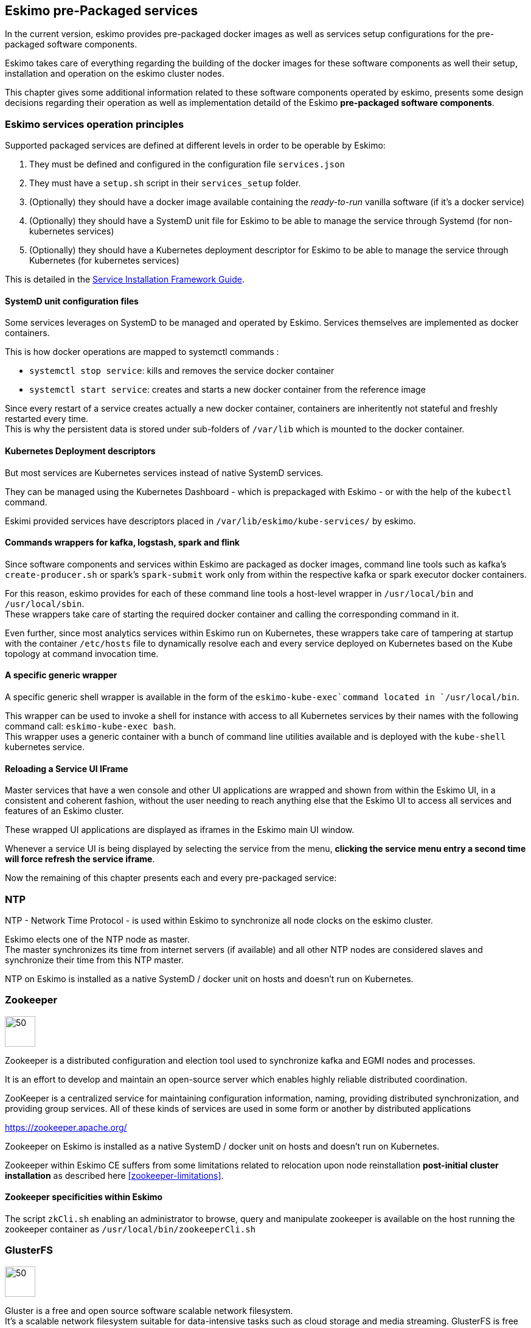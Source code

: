
== Eskimo pre-Packaged services

In the current version, eskimo provides pre-packaged docker images as well as services setup configurations for the
pre-packaged software components.

Eskimo takes care of everything regarding the building of the docker images for these software components as well
their setup, installation and operation on the eskimo cluster nodes.

This chapter gives some additional information related to these software components operated by eskimo, presents some
design decisions regarding their operation as well as implementation detaild of the Eskimo *pre-packaged software
components*.

=== Eskimo services operation principles

Supported packaged services are defined at different levels in order to be operable by Eskimo:

1. They must be defined and configured in the configuration file `services.json`
2. They must have a `setup.sh` script in their `services_setup` folder.
3. (Optionally) they should have a docker image available containing the _ready-to-run_ vanilla software (if it's a
docker service)
4. (Optionally) they should have a SystemD unit file for Eskimo to be able to manage the service through Systemd (for
non-kubernetes services)
5. (Optionally) they should have a Kubernetes deployment descriptor for Eskimo to be able to manage the service through
Kubernetes (for kubernetes services)

This is detailed in the
https://www.eskimo.sh/doc/service-dev-guide.html#services_installation_framework[Service Installation Framework Guide].

==== SystemD unit configuration files

Some services leverages on SystemD to be managed and operated by Eskimo. Services themselves are implemented as docker
containers.

This is how docker operations are mapped to systemctl commands :

* `systemctl stop service`: kills and removes the service docker container
* `systemctl start service`: creates and starts a new docker container from the reference image

Since every restart of a service creates actually a new docker container, containers are inheritently not stateful and
freshly restarted every time. +
This is why the persistent data is stored under sub-folders of `/var/lib` which is mounted to the docker container.

==== Kubernetes Deployment descriptors

But most services are Kubernetes services instead of native SystemD services.

They can be managed using the Kubernetes Dashboard - which is prepackaged with Eskimo - or with the help of the
`kubectl` command.

Eskimi provided services have descriptors placed in `/var/lib/eskimo/kube-services/` by eskimo.

==== Commands wrappers for kafka, logstash, spark and flink

Since software components and services within Eskimo are packaged as docker images, command line tools such
as kafka's `create-producer.sh` or spark's `spark-submit` work only from within the respective kafka or spark
executor docker containers.

For this reason, eskimo provides for each of these command line tools a host-level wrapper in `/usr/local/bin`
and `/usr/local/sbin`. +
These wrappers take care of starting the required docker container and calling the corresponding command in it.

Even further, since most analytics services within Eskimo run on Kubernetes, these wrappers take care of tampering at
startup with the container `/etc/hosts` file to dynamically resolve each and every service deployed on Kubernetes based
on the Kube topology at command invocation time.

==== A specific generic wrapper

A specific generic shell wrapper is available in the form of the `eskimo-kube-exec`command located in `/usr/local/bin`.

This wrapper can be used to invoke a shell for instance with access to all Kubernetes services by their names with the
following command call: `eskimo-kube-exec bash`. +
This wrapper uses a generic container with a bunch of command line utilities available and is deployed with the
`kube-shell` kubernetes service.

==== Reloading a Service UI IFrame

Master services that have a wen console and other UI applications are wrapped and shown from within the Eskimo UI, in a
consistent and coherent fashion, without the user needing to reach anything else that the Eskimo UI to access all
services and features of an Eskimo cluster.

These wrapped UI applications are displayed as iframes in the Eskimo main UI window.

Whenever a service UI is being displayed by selecting the service from the menu, *clicking the service menu entry a
second time will force refresh the service iframe*.

Now the remaining of this chapter presents each and every pre-packaged service:

=== NTP

NTP - Network Time Protocol - is used within Eskimo to synchronize all node clocks on the eskimo cluster.

Eskimo elects one of the NTP node as master. +
The master synchronizes its time from internet servers (if available) and all other NTP nodes are
considered slaves and synchronize their time from this NTP master.

NTP on Eskimo is installed as a native SystemD / docker unit on hosts and doesn't run on Kubernetes.

=== Zookeeper

image::pngs/zookeeper-logo.png[50, 50, align="center"]

Zookeeper is a distributed configuration and election tool used to synchronize kafka and EGMI nodes and processes.

It is an effort to develop and maintain an open-source server which enables highly reliable distributed coordination.

ZooKeeper is a centralized service for maintaining configuration information, naming, providing distributed
synchronization, and providing group services. All of these kinds of services are used in some form or another by
distributed applications

https://zookeeper.apache.org/

Zookeeper on Eskimo is installed as a native SystemD / docker unit on hosts and doesn't run on Kubernetes.

Zookeeper within Eskimo CE suffers from some limitations related to relocation upon node reinstallation
*post-initial cluster installation* as described here <<zookeeper-limitations>>.

==== Zookeeper specificities within Eskimo

The script `zkCli.sh` enabling an administrator to browse, query and manipulate zookeeper is available on the host
running the zookeeper container as `/usr/local/bin/zookeeperCli.sh`

=== GlusterFS

image::pngs/gluster-logo.png[50, 50, align="center"]

Gluster is a free and open source software scalable network filesystem. +
It's a scalable network filesystem suitable for data-intensive tasks such as cloud storage and media streaming.
GlusterFS is free and open source software and can utilize common off-the-shelf hardware.

GlusterFS is the common distributed filesystem used within eskimo. It is used to store business data and share data and
configuration among eskimo cluster nodes.

https://www.gluster.org/

GlusterFS on Eskimo is installed as a native SystemD / docker unit on hosts and doesn't run on Kubernetes. It is used
by Kubernetes itself to store its shared configuration.

==== Gluster Infrastructure

Eskimo approaches gluster shares management in a specific way.

First Gluster runs from within a docker container and is isolated from the host operating system. +
Then Eskimo then leverages on EGMI - https://github.com/eskimo-sh/egmi - Eskimo Gluster Management Interface - to manage
and operate the gluster cluster.

The architecture can be depicted as follows:

image::pngs/gluster_infrastructure.png[800, 800, align="center"]

Please refer to the EGMI page on github linked above for further description of EGMI.

*Noteworthy details*:

* EGMI within Eskimo requires all gluster shares used by Eskimo services to be configured in the property `target.volumes`
of the configuration file (part) `egmi.properties` in the Eskimo services configuration file `services.json`. Refer to
the services development guide for a presentation of that file.

==== Gluster mounts management

Gluster shares are mounted at runtime using standard mount command (fuse filesystem).

However eskimo provides _Toolbox script_ that takes care of all the burden of managing shared folders with gluster.

This _Toolbox script_ is the available on cluster nodes at: `/usr/local/sbin/gluster-mount.sh`. +
This script is called as follows:

.calling /usr/local/sbin/gluster-mount.sh
----
/usr/local/sbin/gluster-mount.sh VOLUME_NAME MOUNT_POINT OWNER_USER_ID
----

where:

* `VOLUME_NAME` is the name of the volume to be created in the gluster cluster
* `MOUNT_POINT` is the folder where to mount that volume on the local filesystem.
* `OWNER_USER_ID` the user to which the mount points should belong

The beauty of this script is that it takes care of everything, from manipulating `/etc/fstab` to configuring SystemD
automount properly, etc.

This script is related to the mount part (the client part) on hosts OSes running on the Eskimo cluster.
A similar script is provided to run from within container to mount gluster shares from within containers
(as required for instance for kubernetes operated services) : `inContainerMountGluster.sh`. +
EGMI takes care of the GlusterFS backend management part.

==== Gluster specificities within Eskimo

Some notes regarding gluster usage within Eskimo:

* Eskimo's pre-packaged services leverage on gluster for their data share need between services running on different
cluster nodes. Gluster provides the abstraction of location of the filesystem for services.
* Gluster mounts with fuse are pretty weak and not very tolerant to network issues. For this reason a watchdog runs
periodically that fixes gluster mounts that might have been disconnected following a network cut or another network
problem


=== Kubernetes

image::pngs/kubernetes-logo.png[50, 50, align="center"]

Kubernetes is an open-source container orchestration system for automating software deployment, scaling, and management.

Eskimo leverages on Kubernetes to distribute services and management consoles on the Cluster nodes. Aside of some
services required for Kubernetes itself - such as GlusterFS, Zookeeper (used by EGMI actually) and ntp - all Eskimo
services are now distributed by and operated on Kubernetes.

Kubernetes requires etcd to store and manage its configuration and Eskimo takes care of deploying etcd. +
Eskimo also takes care of each and every bits and bytes of configuration related to Kubernetes. Kubernetes is exposed to
administrators but they are not forced to be aware of it. Eskimo automates each and every tak related to Kubernetes such
as deploying services and PODs, configuring endpoints, creating SSL certificates, etc.
Eskimo also created roles and users required to operate Kubernetes and sets up host level DNS configuration to enable
host-native services to call Kubernetes services by their name.

Kubernetes Within Eskimo CE suffers from some limitations related to node removal *post-installation* as
described here <<kubernetes-limitations>>.

Eskimo also packages and manages _etcd_ automatically as required by Kubernetes. +
etcd is a strongly consistent, distributed key-value store that provides a reliable way to store data that needs to be
accessed by a distributed system or cluster of machines. It gracefully handles leader elections during network
partitions and can tolerate machine failure, even in the leader node. +
Etcd within Eskimo CE suffers from some limitations related to node removal and addition *post-installation* as
described here <<etcd-limitations>>.


Eskimo separates Kubernetes components in two families :

* The *Kube Master* which packages
** The `kube-apiserver`
** The `kube-controller-manager`
** The `kube-scheduler`
** A Kube proxy process
* The *Kube Slave* which packages
** The `kubelet`
** The `kube-router`

https://kubernetes.io/

==== Kubernetes specificities within Eskimo

The Kube Master takes care of deploying the *CoreDNS* POD and package.

The *Kube Router* is used for networking, firewalling and proxying on eskimo cluster nodes.

Both the Kube Master packages and the Kube Slave package takes care of mounting the gluster volume used to store
the Kubernetes configuration to make it available to both master and slave processes.

All kubernetes system Docker images such as CoreDNS, Pause, etc. are packaged by Eskimo and deployed automatically.

Last but not least, Eskimo defines required endpoints automatically to make gluster available as a volume provider to
kubernetes services.

===== Kubernetes services name resolution on host nodes

As of current version of Eskimo (V0.5), no ost-level DNS service is provided to provide service name resolution for
nodes host level commands and components.

Eskimo provides in place a command `eskimo-kube-exec` which invokes the passed command line within a container where
kubernetes services are declared in `/etc/hosts`, thus making them available for command line programs.


=== Elastic Logstash

image::pngs/logstash-logo.png[50, 50, align="center"]

Logstash is an open source, server-side data processing pipeline that ingests data from a multitude of sources
simultaneously, transforms it, and then sends it to your favorite "stash."

Logstash dynamically ingests, transforms, and ships your data regardless of format or complexity. Derive structure from
unstructured data with grok, decipher geo coordinates from IP addresses, anonymize or exclude sensitive fields, and
ease overall processing.

https://www.elastic.co/products/logstash

==== Logstash specificities within Eskimo

Whenever logstash is distributed as a docker container, and yet to be used from other containers, such as Zeppelin,
these containers can hardly (there are ways, but they are cumbersome) instantiate logstash processes. This is solved
within Eskimo by leveryging on a command server and an _always on_ container with the logstash software.

THis command server is deployed as a Kubernetes StatefulSet in such a way that Kubernetes schedules this container on
every Eskimo cluster node. +
The command server in these containers takes care of invoking logstash processes with the arguments passed to its API.

This works as follows:

1. First, the folder `/var/lib/logstash/data` is shared between the host, the zeppelin container and the logstash
containers. As such, `/var/lib/logstash/data` can be used to pass data to logstash. +
In a cluster environment, `/var/lib/logstash/data` is shared among cluster nodes using Gluster.

2. Eskimo provides a command `/usr/local/bin/logstash-cli` that acts as a command line client to the logstash server
container. +
Whenever one calls `logstash-cli`, this client command invokes logstash in the logstash container (potentially remotely
on another node through kubernetes) and passes the arguments is has been given to the logstash instance.

`logstash-cli` supports all logstash arguments which are passed through to the invoked logstash instance within the
logstash container. +
In addition, it supports two non-standard arguments that are specific to eskimo:

* `-std_in /path/to/file` which is used to pass the given file as STDIN to the invoked logstash instance. This is
unfortunately required since piping the STDIN of the logstash-cli command to the remote logstash instance is not
supported yet.

==== logstash-cli package

A specific package called _logstash-cli_ packages the `logstash-cli` command presented above and makes it available on
nodes where it is installed.

In addition to the command server / `logstash-cli` couple, a `logstash` command wrapper is provided that invokes
logstash in an ad'hoc container created on the fly.

==== Gluster shares for Logstash

Nodes where logstash is installed automatically have the following gluster share created and mounted:

* `/var/lib/elasticsearch/logstash/data` which can be used to pass data to logstash instances or retrieve data from
logstash instances.


=== ElasticSearch

image::pngs/elasticsearch-logo.png[50, 50, align="center"]

ElasticSearch is a document oriented real-time and distributed NoSQL database management system.

It is a distributed, RESTful search and analytics engine capable of addressing a growing number of use cases. As the
heart of the Elastic Stack, it centrally stores your data so you can discover the expected and uncover the unexpected.

Elasticsearch lets you perform and combine many types of searches — structured, unstructured, geo, metric — any way
you want. Start simple with one question and see where it takes you.

https://www.elastic.co/products/elasticsearch

ElasticSearch is deployed as a Kubernetes StatefulSet in such a way that Kubernetes schedules an ElasticSearch instance
on every Eskimo cluster node.

Elasticsearch instances are available using the DNS hostname `elasticsearch.eskimo.svc.cluster.eskimo` both within
containers (PODs) running through Kubernetes and within containers running natively on nodes. +
Individual ES instances have specific names but the hostname above enables to reach anyone of them in a random fashion
(high availability),

=== Cerebro

image::pngs/cerebro-logo.png[50, 50, align="center"]

Cerebro is used to administer monitor elasticsearch nodes and activities. It is an open source elasticsearch web admin
tool.

Monitoring the nodes here includes all indexes, all the data nodes, index size, total index size, etc

https://github.com/lmenezes/cerebro

Cerebro is deployed in Kubernetes as a _deployment_, ensuring it's availability on another node when the former node
running it goes down.

=== Elastic Kibana

image::pngs/kibana-logo.png[50, 50, align="center"]

Kibana lets you visualize your Elasticsearch data and navigate the Elastic Stack so you can do anything from tracking
query load to understanding the way requests flow through your apps.

Kibana gives you the freedom to select the way you give shape to your data. And you don’t always have to know what
you’re looking for. With its interactive visualizations, start with one question and see where it leads you.

https://www.elastic.co/products/kibana

Kibana is deployed in Kubernetes as a _deployment_, ensuring it's availability on another node when the former node
running it goes down.

==== Kibana specificities within Eskimo

Eskimo is able to provision Kibana dashboards and referenced objects automatically at installation time.

* dashboards and all references objects exports need to be put under `services_setup/kibana/samples/` such as
e.g. `samples/berka-transactions.ndjson`
* These Kibana export archives need to be self contained : every direct or indirect object referenced by a dashboard
such as obviously visualizations, saved searches, index patterns, etc. need to be selected when creating the extract.

==== Pre-packaged Kibana Dashboards

In addition to the Kibana native samples distributed along Kibana, Eskimo provisions a sample Dashboard for Berka
transactions used in Zeppelin sample notes.


=== Apache Kafka

image::pngs/kafka-logo.png[50, 50, align="center"]

Kafka is a distributed and low-latency data distribution and processing framework. It is a  distributed Streaming platform.

Kafka is used for building real-time data pipelines and streaming apps. It is horizontally scalable, fault-tolerant,
wicked fast, and runs in production in thousands of companies.

https://kafka.apache.org/

Kafka is deployed as a Kubernetes StatefulSet in such a way that Kubernetes schedules an Kafka instance
on every Eskimo cluster node.

Kafka instances are available using the DNS hostname `kafka.eskimo.svc.cluster.eskimo` both within
containers (PODs) running through Kubernetes and within containers running natively on nodes. +
Individual Kafka instances have specific names but the hostname above enables to reach anyone of them in a random
fashion (high availability),

==== kafka-cli package

A specific package called _kafka-cli_ installs wrappers on the usual kafka command line programs usually bundled with
kafka distributions. It is intended to be installed on nodes where operators, administrators or developers will
interact with kafka.

=== Kafka Manager

image::pngs/kafka-logo.png[50, 50, align="center"]

Kafka Manager is a tool for managing Apache Kafka.

KafkaManager enables to manage multiples clusters, nodes, create and delete topics, run preferred replica election,
generate partition assignments, monitor statistics, etc.

https://github.com/lmenezes/cerebro

Kafka Manager is deployed in Kubernetes as a _deployment_, ensuring it's availability on another node when the former
node running it goes down.


=== Apache Spark

image::pngs/spark-executor-logo.png[50, 50, align="center"]

Apache Spark is an open-source distributed general-purpose cluster-computing framework. Spark provides an interface
for programming entire clusters with implicit data parallelism and fault tolerance.

Spark provides high-level APIs and an optimized engine that supports general execution graphs. It also supports a rich
set of higher-level tools including Spark SQL for SQL and structured data processing, MLlib for machine learning,
GraphX for graph processing, and Spark Streaming.

https://spark.apache.org/

==== spark-cli package

A specific package called _spark-cli_ installs wrappers on the usual spark command line programs usually bundled with
Spark distributions. It is intended to be installed on nodes where operators, administrators or developers will
interact with spark.

==== Gluster shares for Spark

Nodes where spark is installed (either spark executor or spark history server or zeppelin) automatically have following
gluster shares created and mounted:

* `/var/lib/spark/data` where spark stores its own data but the user can store his own data to be used accross spark
executors as well
* `/var/lib/spark/eventlog` where the spark executors and the spark driver store their logs and used by the spark
history server to monitor spark jobs.

==== Other Spark specificities within Eskimo

The spark runtime is a _registry only_ service. As long as no start job is running, there is no spark POD running in
kubernetes. The spark driver takes care of instantiating spark executor as Kubernetes POD. The Spark driver itself can
run within Kubernetes as a POD or outside Kubernetes as a standalone process.

The _Spark History Server_ on the other hand, leveraging on the same container image as spark runtime PODs, is always up
and running as a Kubernetes POD.

=== Apache Flink

image::pngs/flink-app-master-logo.png[50, 50, align="center"]

Apache Flink is an open-source stream-processing framework.

Apache Flink is a framework and distributed processing engine for stateful computations over unbounded and bounded data
streams. Flink has been designed to run in all common cluster environments, perform computations at in-memory speed and
at any scale.

Apache Flink's dataflow programming model provides event-at-a-time processing on both finite and infinite datasets. At
a basic level, Flink programs consist of streams and transformations. Conceptually, a stream is a (potentially
never-ending) flow of data records, and a transformation is an operation that takes one or more streams as input, and
produces one or more output streams as a result.

https://flink.apache.org

==== flink-cli package

A specific package called _flink-cli_ installs wrappers on the usual flink command line programs usually bundled with
Flink distributions. It is intended to be installed on nodes where operators, administrators or developers will
interact with flink.

The _remote host_ to use in flink command line tools to reach flink deployed on Kubernetes with Eskimo is
`flink-runtime-rest.eskimo.svc.cluster.eskimo` and the port is `8081`.

==== Gluster shares for Flink

Nodes where Flink is installed (either Flink App Master, Flink worker or Zeppelin) automatically have the following
gluster shares created and mounted:

* `/var/lib/flink/data flink` used to store data to be shared amoung flink workers.
* `/var/lib/flink/completed_jobs` where flink completed jobs are stored.


==== pyflink programs requirements on Eskimo

Within Eskimo, the pyflink python environment is aailable as a virtual environment packaged at the following location:
`/usr/local/lib/flink/`opt/python/venv.zip`.

In order for this virtual environment to be available to user submitted pyflink jobs, the following configirations must
be declared:

----
    # specify the Python virtual environment
    t_env.add_python_archive("/usr/local/lib/flink/opt/python/venv.zip")
    # specify the path of the python interpreter which is used to execute the python UDF workers
    t_env.get_config().set_python_executable("venv.zip/venv/bin/python")
----

or using Python DataStream API as following:

----
    stream_execution_environment.add_python_archive("/usr/local/lib/flink/opt/python/venv.zip")
    stream_execution_environment.set_python_executable("venv.zip/venv/bin/python")
----

==== Other Flink specificities within Eskimo

A Flink POD is always running, it's the Job Manager service which is constantly up and running and takes care of
instantiating Task Manager PODs.

=== Apache zeppelin

image::pngs/zeppelin-logo.png[50, 50, align="center"]

Apache Zeppelin is a web-based notebook that enables data-driven, interactive data analytics and collaborative
documents with SQL, Scala and more.

Zeppelin is a multiple purpose notebook, the place for all your needs, from Data Discovery to High-end Data Analytics
supporting a Multiple Language Backend.

Within Eskimo, zeppelin can be used to run flink and spark jobs, discover data in ElasticSearch, manipulate files in
Gluster, etc.

https://zeppelin.apache.org/

==== Zeppelin specificities within Eskimo

Within Eskimo, Zeppelin runs from within a docker container. +
Command wrappers and custom command clients are available to enable it to use other services, running themselves as
docker containers under eskimo.

* Elasticsearch, flink and spark are called by using their dedicated intepreter
* Logstash is called by using the `logstash-cli` script from the shell interpreter

In addition, zeppelin has access to shared folders used by the different services in order to be able to share data
with them. +
Following shares are mounted within the Zeppelin container:

* Logstash shared folder:
** `/var/lib/elasticsearch/logstash/data`
* Spark shares:
** `/var/lib/spark/data`
** `/var/lib/spark/eventlog`
* Flink shares:
** `/var/lib/flink/data flink`
** `/var/lib/flink/completed_jobs`

These shared folders are automatically shared among the different nodes of the cluster using GlusterFS.

An additional share exist in order to be able to share data to the zeppelin docker container:

** `/var/lib/zeppelin/data` used to share data between hosts and the zeppelin container (also automatically shared by
gluster when deploying in cluster mode).

==== _Shared_ or _Per Note_ interpreters

Zeppelin's interpreters - such as the Spark interpreter wrapping the spark submit process or the ElasticSearch
interpreter - can be instantiated globally for the whole zeppelin container of isolated per note. +
Eskimo's settings page enables an administrator to change this configuration globally for all zeppelin interpreters.

The default settings is `shared` which means that interpreters are shared by all notes within zeppelin.

WARNING: It's absolutely key to understand what implication this default setting has in terms of user experience.
Stopping a `shared` interpreter means killing all jobs running on that interpreter for all users working concurrenty
with Zeppelin. +
For this reason, *in a production multi-user environment, it's important to make sure to change this setting to
`per_note`* thus enabling a much better isolation between users. +
In this case, it's also very important to significantly increase the amount of memory available to the zeppelin
container to something with minimum 2Gb per user using Zeppelin concurrently with a 2Gb base (e.g. 2 users would
mean 2 Gb Base + 2 x 2 Gb for each user, hence 6Gb RAM in total to give to Zeppelin).

*Eskimo Enterprise Edition* is required if one wishes to separate Zeppelin's interpreters *per user*.

==== Eskimo packaged Zeppelin Sample notes

Upon Zeppelin installation, Eskimo sets up a set of Sample notes in Zeppelin to illustrate the behaviour of the
Eskimo cluster using different frameworks and the different packaged technologies such as Flink, Spark, Logstash, etc.

These sample zeppelin notes are intended to demonstrate the possibilities with Eskimo and to show how Zeppelin can
be used to program Spark batch jobs, Spark Streaming jobs, Flink jobs, etc.

The different sample note packages with Eskimo and available from within Zeppelin are described hereafter.

===== ElasticSearch Demo (Queries)

This is a very simple demo note showing how to submit queries to ElasticSearch from a Zeppelin note.

It uses the elasticsearch interpreter from Zeppelin. +
One needs to have loaded the "Sample flight data" from within Kibana in prior to execute the queries from this notebook.

===== Logstash Demo

The logstash demo note shows how to integrate with logstash on Eskimo from a Zeppelin note.

It uses the shell interpreter from Zeppelin and the command line client wrapper to logstash. +
It uses the "sample berka transaction" datset downloaded from niceideas.ch and inserts it in ElasticSearch using
logstash.

===== Spark RDD Demo

This is a plain old Spark Demo note showing various RDD operations and how to run them from within Zeppelin.

It uses the Spark interpreter from Zeppelin.

===== Spark ML Demo (Regression)

This is a simple note showing some basic ML feature sich as how to run a regression.

It uses the Spark interpreter from Zeppelin.

===== Spark SQL Demo

This is a simple note showing some Spark SQL functions from within Zeppelin and the way to integrate with
Zeppelin's visualizations abilities.

It uses the Spark interpreter from Zeppelin.

===== Spark Integration ES

This note demonstrates how to integrate Spark and ElasticSearch on Eskimo from within Zeppelin.

It uses the Spark Interpreter from Zeppelin and requires to run the "Logstash Demo" note first to have the
"Berka Transaction" dataset available in ElasticSearch in prior to using it.

===== Spark Integration Kafka

This note shows how to integrate Spark Streaming (Structured Streaming / SQL actually) and kafka on Eskimo from
within Zeppelin.

Two sample notes must have been executed in prior to executing this one : the "Logstash Demo" and
"Spark Integration ES", in this order.

It uses the Spark interpreter from Zeppelin.

===== Flink Batch Demo

This is a simple note showing some simple Flink Batch Computing examples.

It uses the Flink interpreter from Zeppelin.

===== Flink Streaming Demo

This note demonstrates a more advanced example of a flink streaming job. It registers a custom data source and
serves as an illustration purpose of Flink's job monitoring abilities.

It uses the Flink interpreter from Zeppelin.

===== Flink Integration Kafka

This note shows how to integrate Flink Streaming with Kafka on Eskimo from within Zeppelin.

Two sample notes must have been executed in prior to executing this one : the "Logstash Demov and
"Spark Integration ES", in this order.

It uses the Flink interpreter from Zeppelin.

===== Kafka Streams Demo

This note shows how to implement a Kafka Streams Program using Zeppelin's java interpreter. +
It does not require any other note executions.

Multiple paragraphs are provided to read data from / send data to the kafka streams demo program as well as top it
(since one can't use the _stop_ button to stop java program run by the java interpreter as of Zeppelin 0.9).


=== Prometheus

image::pngs/prometheus-logo.png[50, 50, align="center"]

Prometheus is an open-source systems monitoring and alerting toolkit.

Prometheus's main features are: a multi-dimensional data model with time series data identified by metric name and
key/value pairs, PromQL - a flexible query language to leverage this dimensionality, automatic discovery of nodes and
targets, etc.

https://prometheus.io/

==== Prometheus specificities within Eskimo

Within Eskimo, the packaging of prometheus and it's exporter is a little peculiar. Both prometheus and its all exporters
for it are packaged together and installed on every node. +
Having prometheus on every node is not required since only one instance is active (collecting metrics) at a time.
Packaging it all together is however simpler from a deployment perspective to avoid having yet another additional
service (prometheus exporters) on Eskimo.

This also enables to collect metrics from different instances and makes the HA implementation of Prometheus easier in
Eskimo Enterprise Edition.


=== Grafana

image::pngs/grafana-logo.png[50, 50, align="center"]

Grafana is the open source analytics & monitoring solution for every database.

Within Eskimo, Grafana is meant as the data visualization tool for monitoring purposes on top of pometheus.

One can use Grafana though for a whole range of other data visualization use cases.

Within Eskimo, Grafana is mostly used as a Data visualization tool on Prometheus raw data, but it can very well be used
to view ElasticSearch data, Spark results, etc.

https://grafana.com/

==== Grafana specificities within Eskimo

===== Admin user / password

The default _username_ / _password_ to administer grafana within eskimo is `eskimo` / `eskimo.` +
These credentials can be changed in the Eskimo grafana configuration part on "Eskimo Services Configuration" page.

WARNING: The default _username_ / _password_ can only be changed *before* Grafana's first start.

===== Grafana dashboards provisionning

Eskimo is able to provision Grafana dashboards automatically at installation time.

* dashboards and all references objects exports need to be put under `services_setup/grafana/provisioning/dashboards`
such as e.g. `services_setup/grafana/provisioning/dashboards/system-monitoring.json` along with a `yaml` file describing
the dashboard (look at examples)


==== Pre-packaged Grafana Dashboards

Eskimo CE provides two pre-packaged Grafana dashboards :

* *Eskimo System Wide Monitoring* : This is the global cluster status monitoring dashboard. This dashboard is the one
used on the Eskimo Status Page.
* *Eskimo Nodes System Monitoring* : This s a complete monitoring dashboard showing all individual eskimo cluster nodes
metrics. It is intended for fine-grained monitoring and debugging purpose.


